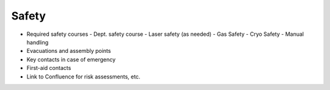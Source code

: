 Safety
======

- Required safety courses
  - Dept. safety course
  - Laser safety (as needed)
  - Gas Safety
  - Cryo Safety
  - Manual handling
- Evacuations and assembly points
- Key contacts in case of emergency
- First-aid contacts
- Link to Confluence for risk assessments, etc.